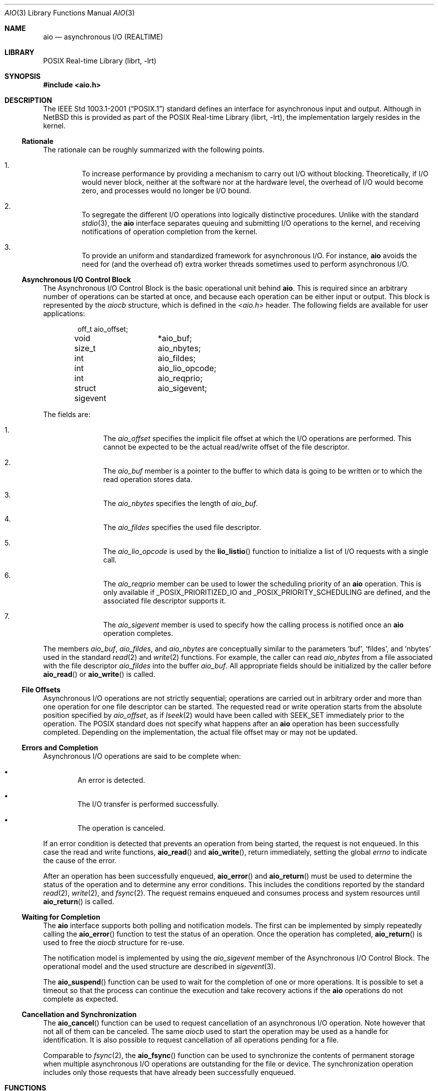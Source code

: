 .\" aio.3,v 1.5 2010/05/19 06:35:20 jruoho Exp $
.\"
.\" Copyright (c) 2010 Jukka Ruohonen <jruohonen@iki.fi>
.\" All rights reserved.
.\"
.\" Redistribution and use in source and binary forms, with or without
.\" modification, are permitted provided that the following conditions
.\" are met:
.\" 1. Redistributions of source code must retain the above copyright
.\"    notice, this list of conditions and the following disclaimer.
.\" 2. Redistributions in binary form must reproduce the above copyright
.\"    notice, this list of conditions and the following disclaimer in the
.\"    documentation and/or other materials provided with the distribution.
.\"
.\" THIS SOFTWARE IS PROVIDED BY Softweyr LLC AND CONTRIBUTORS ``AS IS'' AND
.\" ANY EXPRESS OR IMPLIED WARRANTIES, INCLUDING, BUT NOT LIMITED TO, THE
.\" IMPLIED WARRANTIES OF MERCHANTABILITY AND FITNESS FOR A PARTICULAR PURPOSE
.\" ARE DISCLAIMED.  IN NO EVENT SHALL Softweyr LLC OR CONTRIBUTORS BE LIABLE
.\" FOR ANY DIRECT, INDIRECT, INCIDENTAL, SPECIAL, EXEMPLARY, OR CONSEQUENTIAL
.\" DAMAGES (INCLUDING, BUT NOT LIMITED TO, PROCUREMENT OF SUBSTITUTE GOODS
.\" OR SERVICES; LOSS OF USE, DATA, OR PROFITS; OR BUSINESS INTERRUPTION)
.\" HOWEVER CAUSED AND ON ANY THEORY OF LIABILITY, WHETHER IN CONTRACT, STRICT
.\" LIABILITY, OR TORT (INCLUDING NEGLIGENCE OR OTHERWISE) ARISING IN ANY WAY
.\" OUT OF THE USE OF THIS SOFTWARE, EVEN IF ADVISED OF THE POSSIBILITY OF
.\" SUCH DAMAGE.
.\"
.Dd May 19, 2010
.Dt AIO 3
.Os
.Sh NAME
.Nm aio
.Nd asynchronous I/O (REALTIME)
.Sh LIBRARY
.Lb librt
.Sh SYNOPSIS
.In aio.h
.Sh DESCRIPTION
The
.St -p1003.1-2001
standard defines an interface for asynchronous input and output.
Although in
.Nx
this is provided as part of the
.Lb librt ,
the implementation largely resides in the kernel.
.Ss Rationale
The rationale can be roughly summarized with the following points.
.Bl -enum -offset 2n
.It
To increase performance by providing a mechanism to carry out
.Tn I/O
without blocking.
Theoretically, if
.Tn I/O
would never block,
neither at the software nor at the hardware level,
the overhead of
.Tn I/O
would become zero, and processes would no longer be
.Tn I/O
bound.
.It
To segregate the different
.Tn I/O
operations into logically distinctive procedures.
Unlike with the standard
.Xr stdio 3 ,
the
.Nm
interface separates queuing and submitting
.Tn I/O
operations to the kernel, and
receiving notifications of operation completion from the kernel.
.It
To provide an uniform and standardized framework for asynchronous
.Tn I/O .
For instance,
.Nm
avoids the need for (and the overhead of) extra worker threads
sometimes used to perform asynchronous
.Tn I/O .
.El
.Ss Asynchronous I/O Control Block
The Asynchronous I/O Control Block is the basic operational unit behind
.Nm .
This is required since an arbitrary number of operations can be started
at once, and because each operation can be either input or output.
This block is represented by the
.Em aiocb
structure, which is defined in the
.In aio.h
header.
The following fields are available for user applications:
.Bd -literal -offset indent
off_t		 aio_offset;
void		*aio_buf;
size_t		 aio_nbytes;
int		 aio_fildes;
int		 aio_lio_opcode;
int		 aio_reqprio;
struct sigevent	 aio_sigevent;
.Ed
.Pp
The fields are:
.Bl -enum -offset indent
.It
The
.Va aio_offset
specifies the implicit file offset at which the
.Tn I/O
operations are performed.
This cannot be expected to be the actual read/write offset of the
file descriptor.
.It
The
.Va aio_buf
member is a pointer to the buffer to which data is going to be written or
to which the read operation stores data.
.It
The
.Va aio_nbytes
specifies the length of
.Va aio_buf .
.It
The
.Va aio_fildes
specifies the used file descriptor.
.It
The
.Va aio_lio_opcode
is used by the
.Fn lio_listio
function to initialize a list of
.Tn I/O
requests with a single call.
.It
The
.Va aio_reqprio
member can be used to lower the scheduling priority of an
.Nm
operation.
This is only available if
.Dv _POSIX_PRIORITIZED_IO
and
.Dv _POSIX_PRIORITY_SCHEDULING
are defined, and the associated file descriptor supports it.
.It
The
.Va aio_sigevent
member is used to specify how the calling process is notified once an
.Nm
operation completes.
.El
.Pp
The members
.Va aio_buf ,
.Va aio_fildes ,
and
.Va aio_nbytes
are conceptually similar to the parameters
.Sq buf ,
.Sq fildes ,
and
.Sq nbytes
used in the standard
.Xr read 2
and
.Xr write 2
functions.
For example, the caller can read
.Va aio_nbytes
from a file associated with the file descriptor
.Va aio_fildes
into the buffer
.Va aio_buf .
All appropriate fields should be initialized by the caller before
.Fn aio_read
or
.Fn aio_write
is called.
.Ss File Offsets
Asynchronous
.Tn I/O
operations are not strictly sequential;
operations are carried out in arbitrary order and more than one
operation for one file descriptor can be started.
The requested read or write operation starts
from the absolute position specified by
.Va aio_offset ,
as if
.Xr lseek 2
would have been called with
.Dv SEEK_SET
immediately prior to the operation.
The
.Tn POSIX
standard does not specify what happens after an
.Nm
operation has been successfully completed.
Depending on the implementation,
the actual file offset may or may not be updated.
.Ss Errors and Completion
Asynchronous
.Tn I/O
operations are said to be complete when:
.Bl -bullet -offset 2n
.It
An error is detected.
.It
The
.Tn I/O
transfer is performed successfully.
.It
The operation is canceled.
.El
.Pp
If an error condition is detected that prevents
an operation from being started, the request is not enqueued.
In this case the read and write functions,
.Fn aio_read
and
.Fn aio_write ,
return immediately, setting the global
.Va errno
to indicate the cause of the error.
.Pp
After an operation has been successfully enqueued,
.Fn aio_error
and
.Fn aio_return
must be used to determine the status of the operation and to determine
any error conditions.
This includes the conditions reported by the standard
.Xr read 2 ,
.Xr write 2 ,
and
.Xr fsync 2 .
The request remains enqueued and consumes process and
system resources until
.Fn aio_return
is called.
.Ss Waiting for Completion
The
.Nm
interface supports both polling and notification models.
The first can be implemented by simply repeatedly calling the
.Fn aio_error
function to test the status of an operation.
Once the operation has completed,
.Fn aio_return
is used to free the
.Va aiocb
structure for re-use.
.Pp
The notification model is implemented by using the
.Va aio_sigevent
member of the Asynchronous I/O Control Block.
The operational model and the used structure are described in
.Xr sigevent 3 .
.Pp
The
.Fn aio_suspend
function can be used to wait for the completion of one or more operations.
It is possible to set a timeout so that the process can continue the
execution and take recovery actions if the
.Nm
operations do not complete as expected.
.Ss Cancellation and Synchronization
The
.Fn aio_cancel
function can be used to request cancellation of an asynchronous
.Tn I/O
operation.
Note however that not all of them can be canceled.
The same
.Va aiocb
used to start the operation may be used as a handle for identification.
It is also possible to request cancellation of all operations pending
for a file.
.Pp
Comparable to
.Xr fsync 2 ,
the
.Fn aio_fsync
function can be used to synchronize the contents of
permanent storage when multiple asynchronous
.Tn I/O
operations are outstanding for the file or device.
The synchronization operation includes only those requests that have
already been successfully enqueued.
.Sh FUNCTIONS
The following functions comprise the
.Tn API
of the
.Nm
interface:
.Bl -column -offset indent "aio_suspend " "XXX"
.It Sy Function Ta Sy Description
.It Xr aio_cancel 3 Ta cancel an outstanding asynchronous I/O operation
.It Xr aio_error 3 Ta retrieve error status of asynchronous I/O operation
.It Xr aio_fsync 3 Ta asynchronous data synchronization of file
.It Xr aio_read 3 Ta asynchronous read from a file
.It Xr aio_return 3 Ta get return status of asynchronous I/O operation
.It Xr aio_suspend 3 Ta suspend until operations or timeout complete
.It Xr aio_write 3 Ta asynchronous write to a file
.It Xr lio_listio 3 Ta list directed I/O
.El
.Sh COMPATIBILITY
Unfortunately, the
.Tn POSIX
asynchronous
.Tn I/O
implementations vary slightly.
Some implementations provide a slightly different
.Tn API
with possible extensions.
For instance, the
.Fx
implementation uses a function
.Sq Fn aio_waitcomplete
to wait for the next completion of an
.Nm aio
request.
.Sh STANDARDS
The
.Nm
interface is expected to conform to the
.St -p1003.1-2001
standard.
.Sh HISTORY
The
.Nm
interface first appeared in
.Nx 5.0 .
.Sh CAVEATS
Few limitations can be mentioned:
.Bl -bullet
.It
Undefined behavior results if simultaneous asynchronous operations
use the same Asynchronous I/O Control Block.
.It
When an asynchronous read operation is outstanding,
undefined behavior may follow if the contents of
.Va aiocb
are altered, or if memory associated with the structure, or the
.Va aio_buf
buffer, is deallocated.
.El

